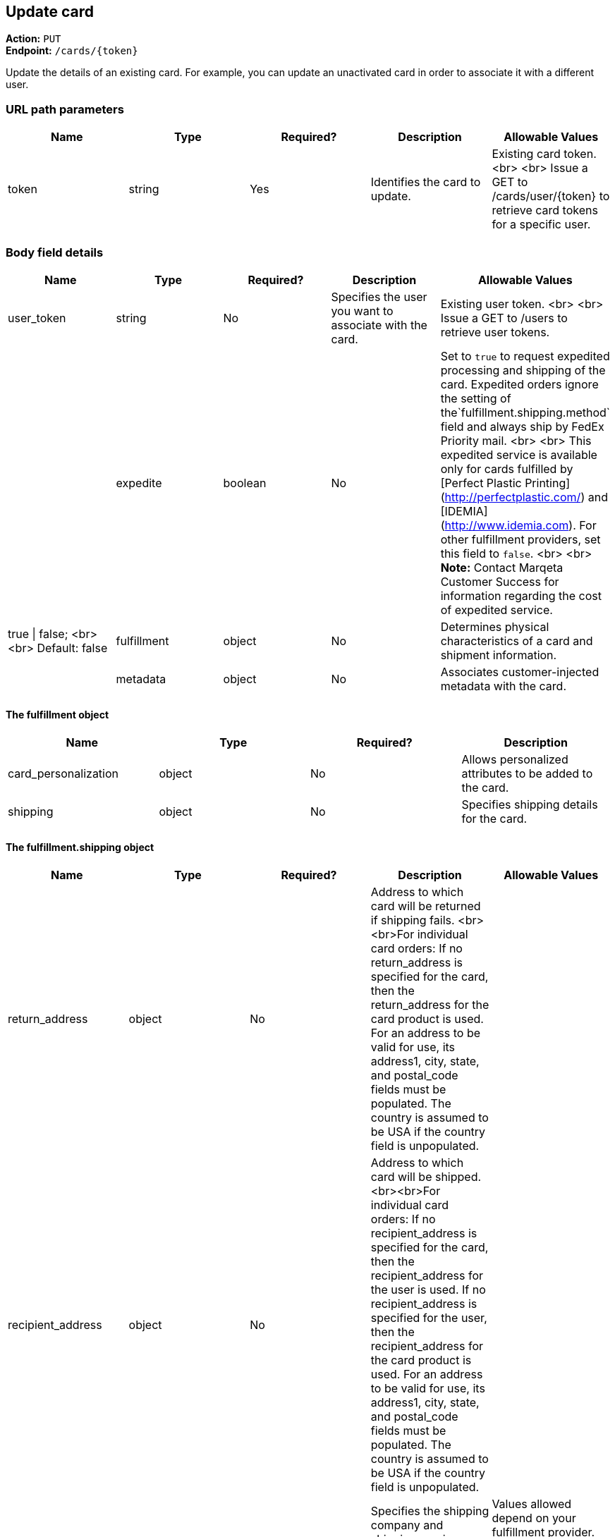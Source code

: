 == Update card

*Action:* `PUT` +
*Endpoint:* `/cards/{token}`

Update the details of an existing card. For example, you can update an unactivated card in order to associate it with a different user.

=== URL path parameters

|===
| Name | Type | Required? | Description | Allowable Values

| token | string | Yes | Identifies the card to update. | Existing card token. <br> <br> Issue a GET to /cards/user/{token} to retrieve card tokens for a specific user. |
|===

=== Body field details

|===
| Name | Type | Required? | Description | Allowable Values

| user_token | string | No | Specifies the user you want to associate with the card. | Existing user token. <br> <br> Issue a GET to /users to retrieve user tokens. |
| expedite | boolean | No | Set to `true` to request expedited processing and shipping of the card. Expedited orders ignore the setting of the`fulfillment.shipping.method` field and always ship by FedEx Priority mail. <br> <br> This expedited service is available only for cards fulfilled by [Perfect Plastic Printing](http://perfectplastic.com/) and [IDEMIA](http://www.idemia.com). For other fulfillment providers, set this field to `false`. <br> <br> **Note:** Contact Marqeta Customer Success for information regarding the cost of expedited service. | true &vert; false; <br> <br> Default: false
| fulfillment | object | No | Determines physical characteristics of a card and shipment information. || metadata | object | No | Associates customer-injected metadata with the card. |
|===

==== The fulfillment object

|===
| Name | Type | Required? | Description

| card_personalization | object | No | Allows personalized attributes to be added to the card.
| shipping | object | No | Specifies shipping details for the card.
|===

==== The fulfillment.shipping object

|===
| Name | Type | Required? | Description | Allowable Values

| return_address | object | No | Address to which card will be returned if shipping fails. <br><br>For individual card orders: If no return_address is specified for the card, then the return_address for the card product is used. For an address to be valid for use, its address1, city, state, and postal_code fields must be populated. The country is assumed to be USA if the country field is unpopulated.| 
| recipient_address | object | No | Address to which card will be shipped. <br><br>For individual card orders: If no recipient_address is specified for the card, then the recipient_address for the user is used. If no recipient_address is specified for the user, then the recipient_address for the card product is used. For an address to be valid for use, its address1, city, state, and postal_code fields must be populated. The country is assumed to be USA if the country field is unpopulated.|
| method | string | No | Specifies the shipping company and shipping service level. <br> <br> This field is ignored if your fulfillment provider is either Perfect Plastic Printing or IDEMIA and the `expedite` field is set to `true`. In this case, the shipping method is implicitly FEDEX_EXPEDITED. | Values allowed depend on your fulfillment provider. <br> <br> **Perfect Plastic Printing** and **IDEMIA:** <br> USPS_REGULAR&nbsp;&vert; FEDEX_EXPEDITED <br> <br> **Arroweye Solutions:** <br> UPS_REGULAR &vert; UPS_EXPEDITED &vert; USPS_REGULAR &vert; USPS_EXPEDITED| 
| care_of_line | string | No | Adds the specified value as a C/O (care of) line to the mailing carrier. <br> <br> __Note:__ This field overrides the equivalent field on the associated card product. | 255 char max
|===

==== The fulfillment.shipping.return_address & recipient_address objects

|===
| Name         | Type   | Required? | Description                     | Allowable Values

| address1     | string | No        | Number and street.              | 50 char max
| address2     | string | No        | Additional address information. | 50 char max 
| city         | string | No        | City.                           | 50 char max
| state        | string | No        | State.                          | 50 char max
| postal_code  | string | No        | Postal code.                    | 50 char max
| country      | string | No        | Country.                        | 40 char max
| phone        | string | No        | Telephone number.               | 50 char max
| first_name   | string | No        | First name.                     | 50 char max
| middle_name  | string | No        | Middle name.                    | 50 char max
| last_name    | string | No        | Last name.                      | 50 char max
|===

==== The fulfillment.card_personalization object

[NOTE]
When the Marqeta platform fulfills an individual card order, card personalization attributes defined at the card level override matching attributes of the associated card product. Contact your Marqeta Customer Success representative to make use of card personalization.

|===
| Name | Type | Required? | Description

| text | object | No | Specifies personalized text that appears on the card.
| carrier | object | No | Specifies attributes of the card carrier (if your fulfillment provider is Arroweye Solutions). 
| images | object | No | Specifies personalized images that appear on the card (for individual card orders only). Also specifies attributes of the card carrier (if your fulfillment provider is Perfect Plastic Printing or IDEMIA).  
|===

===== The fulfillment.card_personalization.text object

|===
| Name | Type | Required? | Description | Allowable Values 

| name\_line\_1.value | string | No | First line of personalized text printed on the card. | The card can accommodate only 21 characters. Strings longer than 21 characters are truncated.
| name\_line\_2.value | string | No | Second line of personalized text printed on the card. | The card can accommodate only 21 characters. Strings longer than 21 characters are truncated.
|===

==== The fulfillment.card_personalization.carrier object

[NOTE]
Use this carrier object if your fulfillment provider is Arroweye Solutions.

|===
| Name | Type | Required? | Description | Allowable Values

| template\_id | string | No | Specifies the card carrier template to use. | A card carrier template ID.
| logo\_file | string | No | Specifies an image to display on the card carrier. | Contains the name of the image file and must match the name of the file you send to your fulfillment provider.  
| logo\_thumbnail\_file | string | No | Specifies a thumbnail-sized rendering of the image specified in the `logo_file` field. | Contains the name of the image file and must match the name of the file you send to your fulfillment provider.
| message\_file | string | No | Specifies a text file containing a custom message to print on the card carrier. | Contains the name of the text file and must match the name of the file you send to your fulfillment provider.
|===

==== The fulfillment.card_personalization.images object

|===
| Name | Type | Required? | Description | Allowable Values

| card | object | No | Specifies personalized images that appear on the card. |
| carrier | object | No | Specifies personalized images and text that appear on the card carrier (if your fulfillment provider is Perfect Plastic Printing or IDEMIA). |
| signature.name | string | No | Specifies a PNG image of the card holder's signature. | Contains the name of the image file and must match the name of the file you send to your fulfillment provider.  <br> <br> Must end in `.png`.
| carrier_return_window.name | string | No | Specifies a PNG image to display in the return-address window of envelopes used for sending cards to card holders. | Contains the name of the image file and must match the name of the file you send to your fulfillment provider.  <br> <br> Must end in `.png`.
|===

==== The fulfillment.card_personalization.images.card object

|===
| Name | Type | Required? | Description | Allowable Values

| name | string | No | Specifies a PNG image to display on the card. | Contains the name of the image file and must match the name of the file you send to your fulfillment provider. <br> <br> Must end in `.png`.
| thermal_color | string | No | Specifies the color of the image displayed on the card. | Contains the name of the color and must match one of the provider's predefined colors.  
|===

==== The fulfillment.card_personalization.images.carrier object

[NOTE]
Use this carrier object if your fulfillment provider is Perfect Plastic Printing or IDEMIA.

|===
| Name | Type | Required? | Description | Allowable Values

| name | string | No | Specifies a PNG image to display on the card carrier. | Contains the name of the image file and must match the file you send to your fulfillment provider.  <br> <br> Must end in `.png`.
| message_1 | string | No | Specifies a custom message that appears on the card carrier. | 60 char max
|===

==== The metadata object

|===
| Name	| Type | Required? | Description | Allowable Values

| *customer\_defined\_name_01* <br> *customer\_defined\_name_02* <br> <br> ... <br> <br> *customer\_defined\_name_20* <br> <br> (255 char max per name) | string | No | Associates customer-injected metadata with the card. The Marqeta customer defines the names and values of up to 20 fields, for example: <br> <br> <span class="code-font">"metadata": {<br>&nbsp;&nbsp;"my\_name\_1": "my\_value\_1",<br>&nbsp;&nbsp;"my\_name\_2": "my\_value\_2"<br>&nbsp;&nbsp;}</span> <br> <br> The following samples show how to update, add, and delete fields. Existing fields are unaffected unless they are included in the request. <br> <br> Update a field's value: <br> <br> <span class="code-font">"metadata": {<br>&nbsp;&nbsp;"my\_name\_1": "my\_updated\_value"<br>&nbsp;&nbsp;}</span> <br> <br> Add a new field: <br> <br> <span class="code-font">"metadata": {<br>&nbsp;&nbsp;"my\_new\_field": "my\_value"<br>&nbsp;&nbsp;}</span> <br> <br> Delete an existing field: <br> <span class="code-font">"metadata": {<br>&nbsp;&nbsp;"my\_name\_1": null<br>&nbsp;&nbsp;}</span><br> | Up to 20 name-value pairs. <br> <br> 255 char max per name; 255 char max per value
|===

=== Sample request body

[source,json]
{
    "user_token": "my_user_03"
}

=== Sample response body

[source,json]
{
    "created_time": "2017-02-14T18:48:10Z",
    "last_modified_time": "2017-02-14T19:03:04Z",
    "token": "mytestcard01",
    "user_token": "my_user_03",
    "card_product_token": "red_cardproduct",
    "last_four": "8949",
    "pan": "111111______8949",
    "expiration": "0221",
    "expiration_time": "2021-02-28T23:59:59Z",
    "barcode": "17469201908992951865",
    "pin_is_set": false,
    "state": "UNACTIVATED",
    "state_reason": "New card",
    "expedite": false,
    "fulfillment_status": "ISSUED",
    "fulfillment": {
        "shipping": {
            "method": "FEDEX_EXPEDITED",
            "return_address": {
                "address1": "123 Henry St",
                "address2": "Suite 101",
                "city": "Porterville",
                "state": "CA",
                "postal_code": "93257",
                "country": "USA",
                "phone": "831-555-5555",
                "first_name": "Saki",
                "middle_name": "R",
                "last_name": "Dogger"
            },
            "recipient_address": {
                "address1": "1000 Pacific Ave",
                "city": "Santa Lucia",
                "state": "WA",
                "postal_code": "00112",
                "country": "USA",
                "phone": "345-123-9876",
                "first_name": "Big",
                "last_name": "Bird"
            }
        },
        "card_personalization": {
            "text": {
                "name_line_1": {
                    "value": "my line 1 text"
                },
                "name_line_2": {
                    "value": "my line 2 text"
                }
            },
            "images": {
                "card": {
                    "name": "my_card_logo.png",
                    "thermal_color": "Black"
                },
                "carrier": {
                    "name": "my_carrier_logo.png",
                    "message_1": "my message"
                },
                "signature": {
                    "name": "my_signature.png"
                },
                "carrier_return_window": {
                    "name": "my_return_address_image.png"
                }
            }
        }
    },
    "instrument_type": "PHYSICAL_MSR",
    "metadata": {
        "key1": "value1"
    }
}